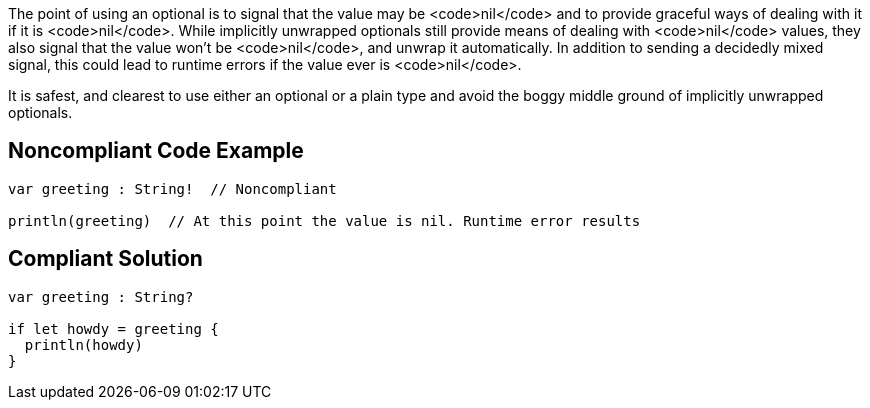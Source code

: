 The point of using an optional is to signal that the value may be <code>nil</code> and to provide graceful ways of dealing with it if it is <code>nil</code>. While implicitly unwrapped optionals still provide means of dealing with <code>nil</code> values, they also signal that the value won't be <code>nil</code>, and unwrap it automatically. In addition to sending a decidedly mixed signal, this could lead to runtime errors if the value ever is <code>nil</code>. 

It is safest, and clearest to use either an optional or a plain type and avoid the boggy middle ground of implicitly unwrapped optionals.


== Noncompliant Code Example

----
var greeting : String!  // Noncompliant

println(greeting)  // At this point the value is nil. Runtime error results
----


== Compliant Solution

----
var greeting : String?

if let howdy = greeting {
  println(howdy)
}
----


